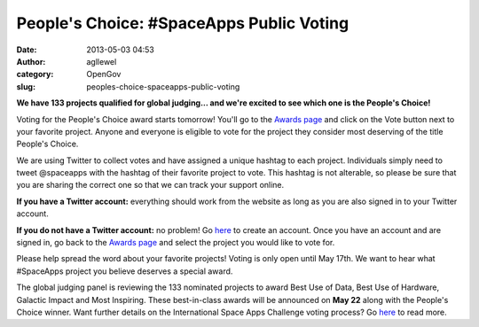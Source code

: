 People's Choice: #SpaceApps Public Voting
#########################################
:date: 2013-05-03 04:53
:author: agllewel
:category: OpenGov
:slug: peoples-choice-spaceapps-public-voting

**We have 133 projects qualified for global judging... and we're excited
to see which one is the People's Choice!**

Voting for the People's Choice award starts tomorrow! You'll go to the
`Awards page`_ and click on the Vote button next to your favorite
project. Anyone and everyone is eligible to vote for the project they
consider most deserving of the title People's Choice.

We are using Twitter to collect votes and have assigned a unique hashtag
to each project. Individuals simply need to tweet @spaceapps with the
hashtag of their favorite project to vote. This hashtag is not
alterable, so please be sure that you are sharing the correct one so
that we can track your support online.

**If you have a Twitter account:** everything should work from the
website as long as you are also signed in to your Twitter account.

**If you do not have a Twitter account:** no problem! Go `here`_ to
create an account. Once you have an account and are signed in, go back
to the `Awards page`_ and select the project you would like to vote for.

Please help spread the word about your favorite projects! Voting is only
open until May 17th. We want to hear what #SpaceApps project you believe
deserves a special award.

The global judging panel is reviewing the 133 nominated projects to
award Best Use of Data, Best Use of Hardware, Galactic Impact and Most
Inspiring. These best-in-class awards will be announced on **May 22**
along with the People's Choice winner. Want further details on the
International Space Apps Challenge voting process? Go
`here <http://spaceappschallenge.org/about/judging/>`__ to read more.

 

 

.. _Awards page: http://spaceappschallenge.org/awards/
.. _here: https://twitter.com/

